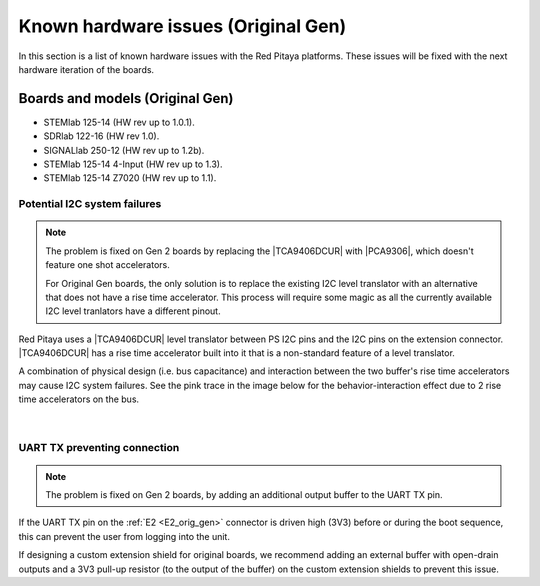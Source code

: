 .. _known_hw_issues_orig_gen:

########################################
Known hardware issues (Original Gen)
########################################

In this section is a list of known hardware issues with the Red Pitaya platforms. These issues will be fixed with the next hardware iteration of the boards.

Boards and models (Original Gen)
=====================================

* STEMlab 125-14 (HW rev up to 1.0.1).
* SDRlab 122-16 (HW rev 1.0).
* SIGNALlab 250-12 (HW rev up to 1.2b).
* STEMlab 125-14 4-Input (HW rev up to 1.3).
* STEMlab 125-14 Z7020 (HW rev up to 1.1).


Potential I2C system failures
------------------------------

.. note::

    The problem is fixed on Gen 2 boards by replacing the |TCA9406DCUR| with |PCA9306|, which doesn't feature one shot accelerators.

    For Original Gen boards, the only solution is to replace the existing I2C level translator with an alternative that does not have a rise time accelerator. This process will require some magic as all the currently available I2C level tranlators have a different pinout.

Red Pitaya uses a |TCA9406DCUR| level translator between PS I2C pins and the I2C pins on the extension connector.
|TCA9406DCUR| has a rise time accelerator built into it that is a non-standard feature of a level translator.

A combination of physical design (i.e. bus capacitance) and interaction between the two buffer's rise time accelerators may cause I2C system failures. See the pink trace in the image below for the behavior-interaction effect due to 2 rise time accelerators on the bus.

.. |TCA9406DCUR| raw:: html

    <a href="https://www.digikey.com/en/products/detail/texas-instruments/TCA9406DCUR/2510728" target="_blank">TCA9406DCUR</a>

.. |PCA9306| raw:: html

    <a href="https://www.ti.com/lit/ds/symlink/pca9306.pdf" target="_blank">PCA9306</a>


.. figure:: img/i2c_accelerator.png
    :align: center
    :width: 800

.. figure:: img/i2c_one_shot_accelerators.png
    :align: center
    :width: 600

|

UART TX preventing connection
------------------------------

.. note::

    The problem is fixed on Gen 2 boards, by adding an additional output buffer to the UART TX pin.

If the UART TX pin on the :ref:`E2 <E2_orig_gen>` connector is driven high (3V3) before or during the boot sequence, this can prevent the user from logging into the unit.

If designing a custom extension shield for original boards, we recommend adding an external buffer with open-drain outputs and a 3V3 pull-up resistor (to the output of the buffer) on the custom extension shields to prevent this issue.


